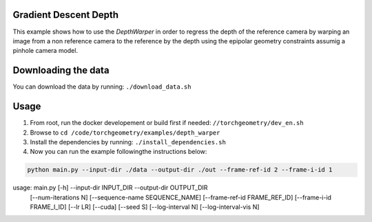 Gradient Descent Depth
======================

This example shows how to use the `DepthWarper` in order to regress the depth of the reference camera by  warping an image from a non reference camera to the reference
by the depth using the epipolar geometry constraints assumig a pinhole camera model.

Downloading the data
====================

You can download the data by running:  ``./download_data.sh``

Usage
=====

1. From root, run the docker developement or build first if needed: ``//torchgeometry/dev_en.sh``
2. Browse to ``cd /code/torchgeometry/examples/depth_warper``
3. Install the dependencies by running: ``./install_dependencies.sh``
4. Now you can run the example followingthe instructions below:

.. code:: bash

  python main.py --input-dir ./data --output-dir ./out --frame-ref-id 2 --frame-i-id 1

.. code:: bash

usage: main.py [-h] --input-dir INPUT_DIR --output-dir OUTPUT_DIR
               [--num-iterations N] [--sequence-name SEQUENCE_NAME]
               [--frame-ref-id FRAME_REF_ID] [--frame-i-id FRAME_I_ID]
               [--lr LR] [--cuda] [--seed S] [--log-interval N]
               [--log-interval-vis N]

